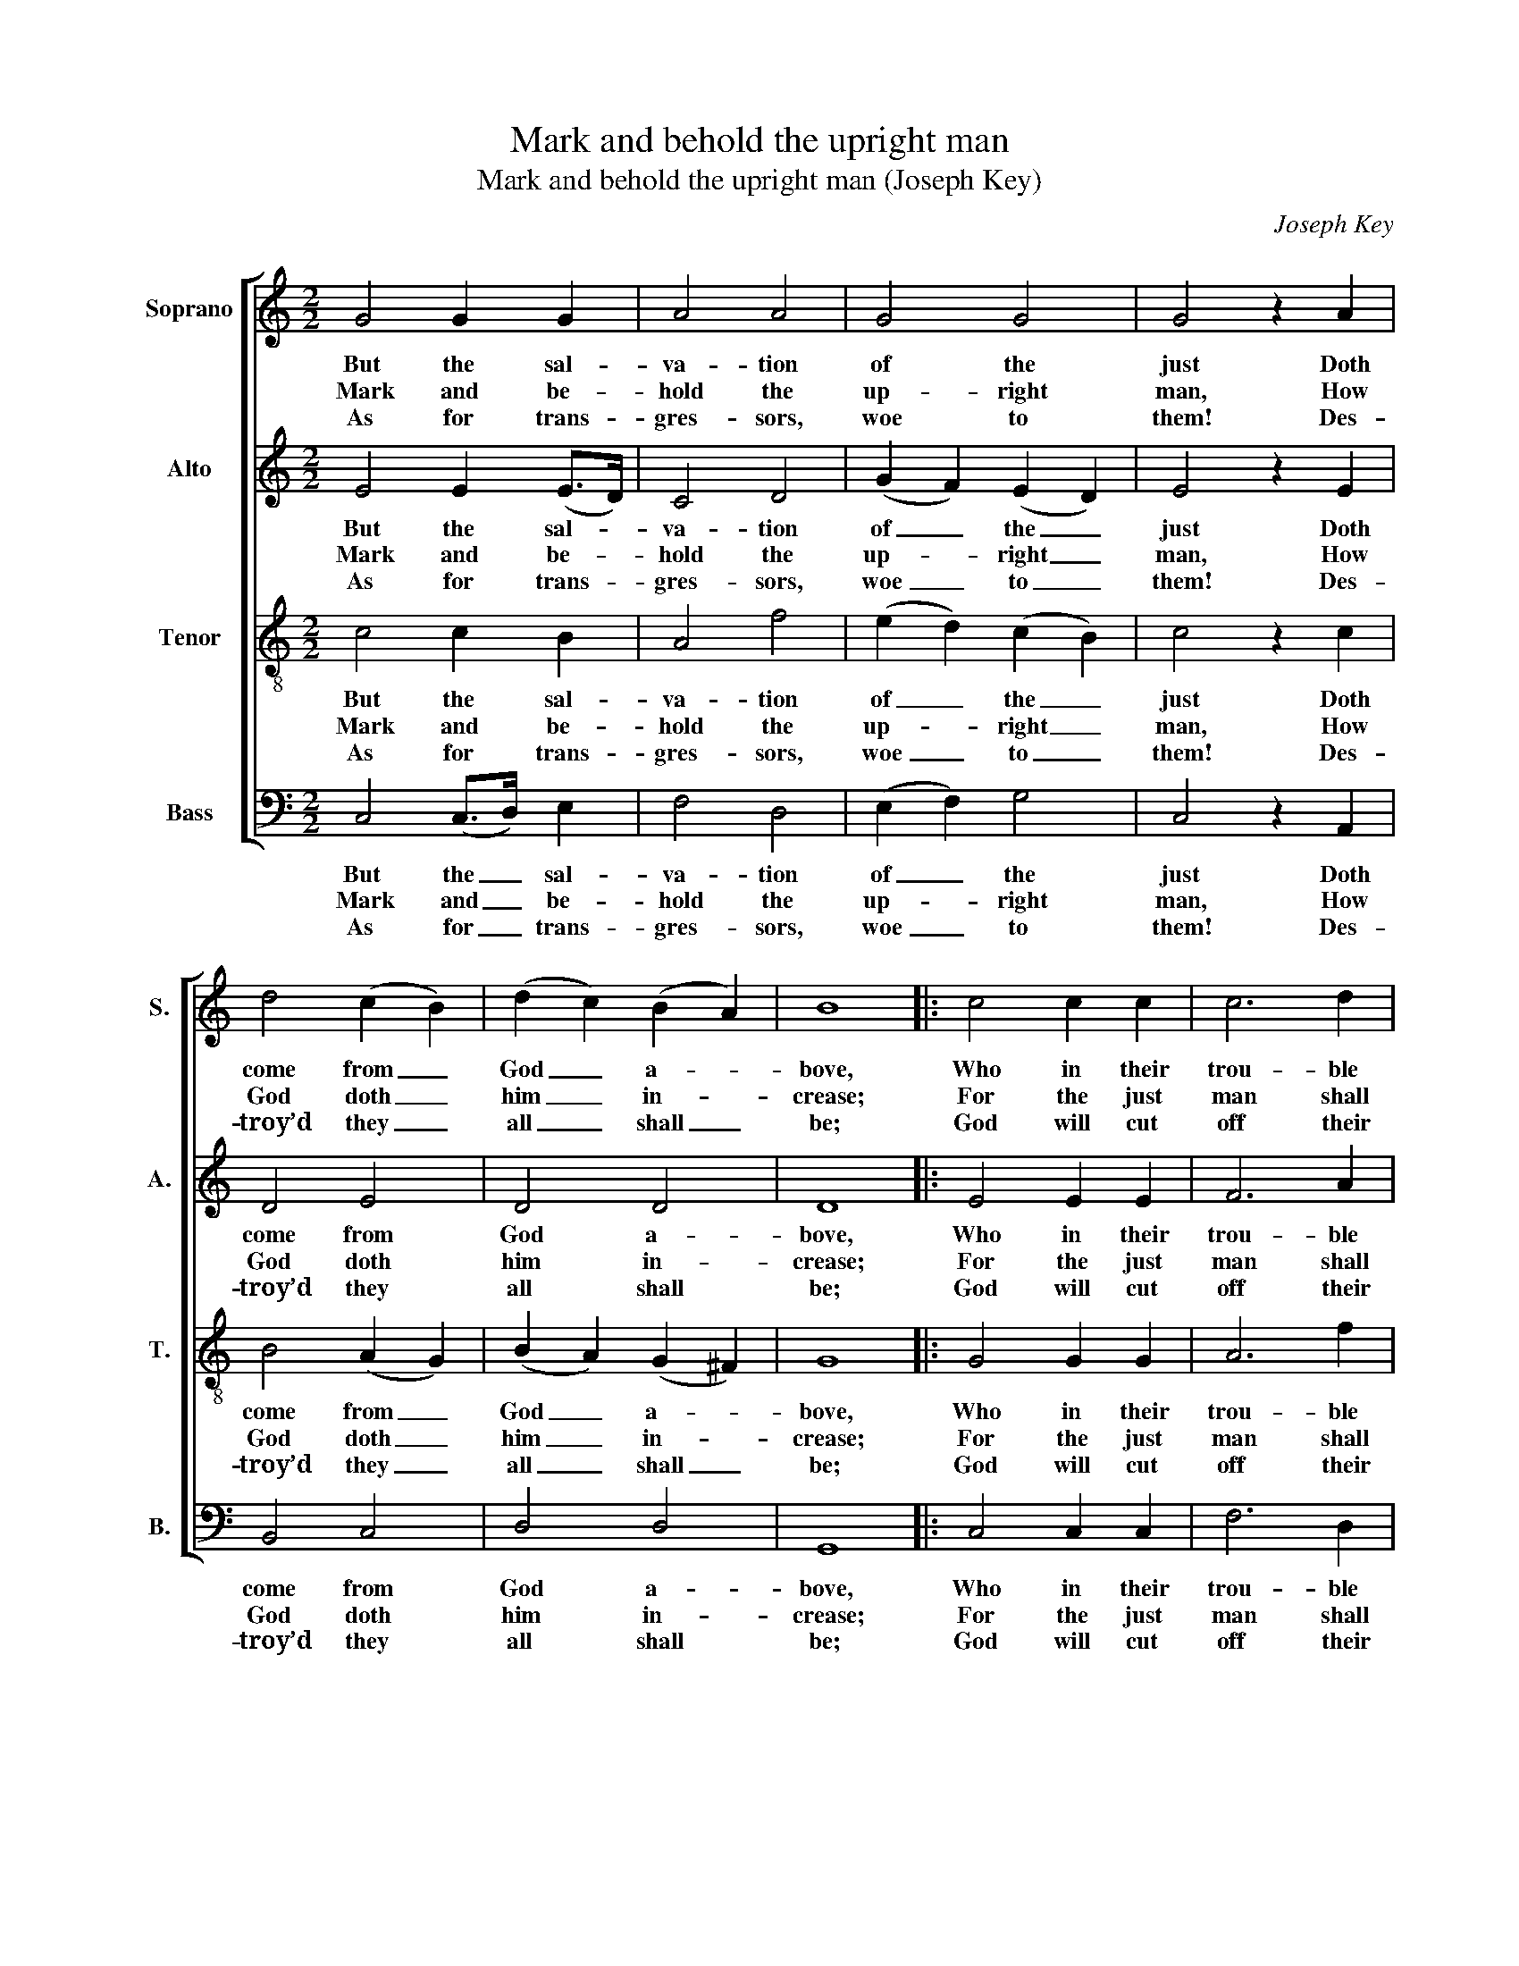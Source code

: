 X:1
T:Mark and behold the upright man
T:Mark and behold the upright man (Joseph Key)
C:Joseph Key
Z:p32, Five Anthems, Four
Z:Collects ... Book III.
Z:London: [1785]
%%score [ 1 2 3 ( 4 5 ) ]
L:1/8
M:2/2
K:C
V:1 treble nm="Soprano" snm="S."
V:2 treble nm="Alto" snm="A."
V:3 treble-8 transpose=-12 nm="Tenor" snm="T."
V:4 bass nm="Bass" snm="B."
V:5 bass 
V:1
 G4 G2 G2 | A4 A4 | G4 G4 | G4 z2 A2 | d4 (c2 B2) | (d2 c2) (B2 A2) | B8 |: c4 c2 c2 | c6 d2 | %9
w: But the sal-|va- tion|of the|just Doth|come from _|God _ a- *|bove,|Who in their|trou- ble|
w: Mark and be-|hold the|up- right|man, How|God doth _|him _ in- *|crease;|For the just|man shall|
w: As for trans-|gres- sors,|woe to|them! Des-|troy’d they _|all _ shall _|be;|God will cut|off their|
 B4 A4 | G4 z2 G2 | G6 A2 | d4 c4 | (c2 B2) z2 B2 | (ABAB c2) d2 | G4 G4 | G8 :| %17
w: sends them|aid Of|his mere|grace and|love, _ of|his _ _ _ _ mere|grace and|love.|
w: have at|length Great|joy with|rest and|peace, _ great|joy _ _ _ _ with|rest and|peace.|
w: bud- ding|race And|rich pos-|te- ri-|ty, _ and|rich _ _ _ _ pos-|te- ri-|ty.|
V:2
 E4 E2 (E>D) | C4 D4 | (G2 F2) (E2 D2) | E4 z2 E2 | D4 E4 | D4 D4 | D8 |: E4 E2 E2 | F6 A2 | %9
w: But the sal- *|va- tion|of _ the _|just Doth|come from|God a-|bove,|Who in their|trou- ble|
w: Mark and be- *|hold the|up- * right _|man, How|God doth|him in-|crease;|For the just|man shall|
w: As for trans- *|gres- sors,|woe _ to _|them! Des-|troy’d they|all shall|be;|God will cut|off their|
 G4 (F2 E2) | (E2 D2) z2 D2 | (EFEF G2) (F>G) | A4 G4 | G4 z2 G2 | (FEFG A2) A2 | (G2 F2) (E2 D2) | %16
w: sends them _|aid _ Of|his _ _ _ _ mere _|grace and|love, of|his _ _ _ _ mere|grace _ and _|
w: have at _|length _ Great|joy _ _ _ _ with _|rest and|peace, great|joy _ _ _ _ with|rest _ and _|
w: bud- ding _|race _ And|rich _ _ _ _ pos- *|te- ri-|ty, and|rich _ _ _ _ pos-|te- * ri- *|
 E8 :| %17
w: love.|
w: peace.|
w: ty.|
V:3
 c4 c2 B2 | A4 f4 | (e2 d2) (c2 B2) | c4 z2 c2 | B4 (A2 G2) | (B2 A2) (G2 ^F2) | G8 |: G4 G2 G2 | %8
w: But the sal-|va- tion|of _ the _|just Doth|come from _|God _ a- *|bove,|Who in their|
w: Mark and be-|hold the|up- * right _|man, How|God doth _|him _ in- *|crease;|For the just|
w: As for trans-|gres- sors,|woe _ to _|them! Des-|troy’d they _|all _ shall _|be;|God will cut|
 A6 f2 | e4 (d2 c2) | (c2 B2) z2 G2 | (cdcd e2) c2 | f4 e4 | (e2 d2) z2 G2 | A6 f2 | %15
w: trou- ble|sends them _|aid _ Of|his _ _ _ _ mere|grace and|love, _ of|his mere|
w: man shall|have at _|length _ Great|joy _ _ _ _ with|rest and|peace, _ great|joy with|
w: off their|bud- ding _|race _ And|rich _ _ _ _ pos-|te- ri-|ty, _ and|rich pos-|
 (e2 d2) (c2 B2) | c8 :| %17
w: grace _ and _|love.|
w: rest _ and _|peace.|
w: te- * ri- *|ty.|
V:4
 C,4 (C,>D,) E,2 | F,4 D,4 | (E,2 F,2) G,4 | C,4 z2 A,,2 | B,,4 C,4 | D,4 D,4 | G,,8 |: %7
w: But the _ sal-|va- tion|of _ the|just Doth|come from|God a-|bove,|
w: Mark and _ be-|hold the|up- * right|man, How|God doth|him in-|crease;|
w: As for _ trans-|gres- sors,|woe _ to|them! Des-|troy’d they|all shall|be;|
 C,4 C,2 C,2 | F,6 D,2 | E,4 F,4 | G,4 z2 E,2 | C,6 F,2 | %12
w: Who in their|trou- ble|sends them|aid Of|his mere|
w: For the just|man shall|have at|length Great|joy with|
w: God will cut|off their|bud- ding|race And|rich pos-|
"^Notes:The time signature in the source is retorted time.The alto part is printed in the source in the treble clef, an octave above sounding pitch.Only verse 37 of the text is underlaid in the source: the three subsequent verses have been added editorially." D,4 (E,2 F,2) | %13
w: grace and _|
w: rest and _|
w: te- ri- *|
 G,4 z2 E,2 | F,6 D,2 | (E,2 F,2) G,4 | C,8 :| %17
w: love, of|his mere|grace _ and|love.|
w: peace, great|joy with|rest _ and|peace.|
w: ty, and|rich pos-|te- * ri-|ty.|
V:5
 x8 | x8 | x8 | x8 | x8 | x8 | x8 |: x8 | x8 | x8 | x8 | x8 | x8 | x8 | x8 | x4 (G,2 G,,2) | x8 :| %17

